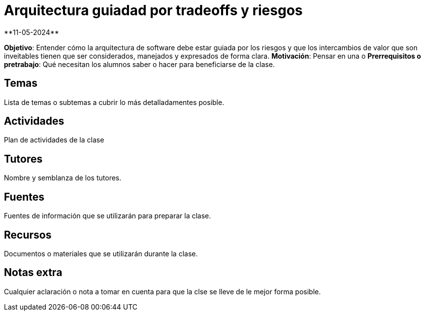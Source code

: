 = Arquitectura guiadad por tradeoffs y riesgos
**11-05-2024**

*Objetivo*: Entender cómo la arquitectura de software debe estar guiada por los
riesgos y que los intercambios de valor que son inveitables tienen que ser
considerados, manejados y expresados de forma clara.
*Motivación*: Pensar en una o
*Prerrequisitos o pretrabajo*: Qué necesitan los alumnos saber o hacer
para beneficiarse de la clase.

== Temas

Lista de temas o subtemas a cubrir lo más detalladamentes posible.


== Actividades

Plan de actividades de la clase

== Tutores

Nombre y semblanza de los tutores.

== Fuentes

Fuentes de información que se utilizarán para preparar la clase.

== Recursos

Documentos o materiales que se utilizarán durante la clase.

== Notas extra

Cualquier aclaración o nota a tomar en cuenta para que la clse se lleve
de le mejor forma posible.
